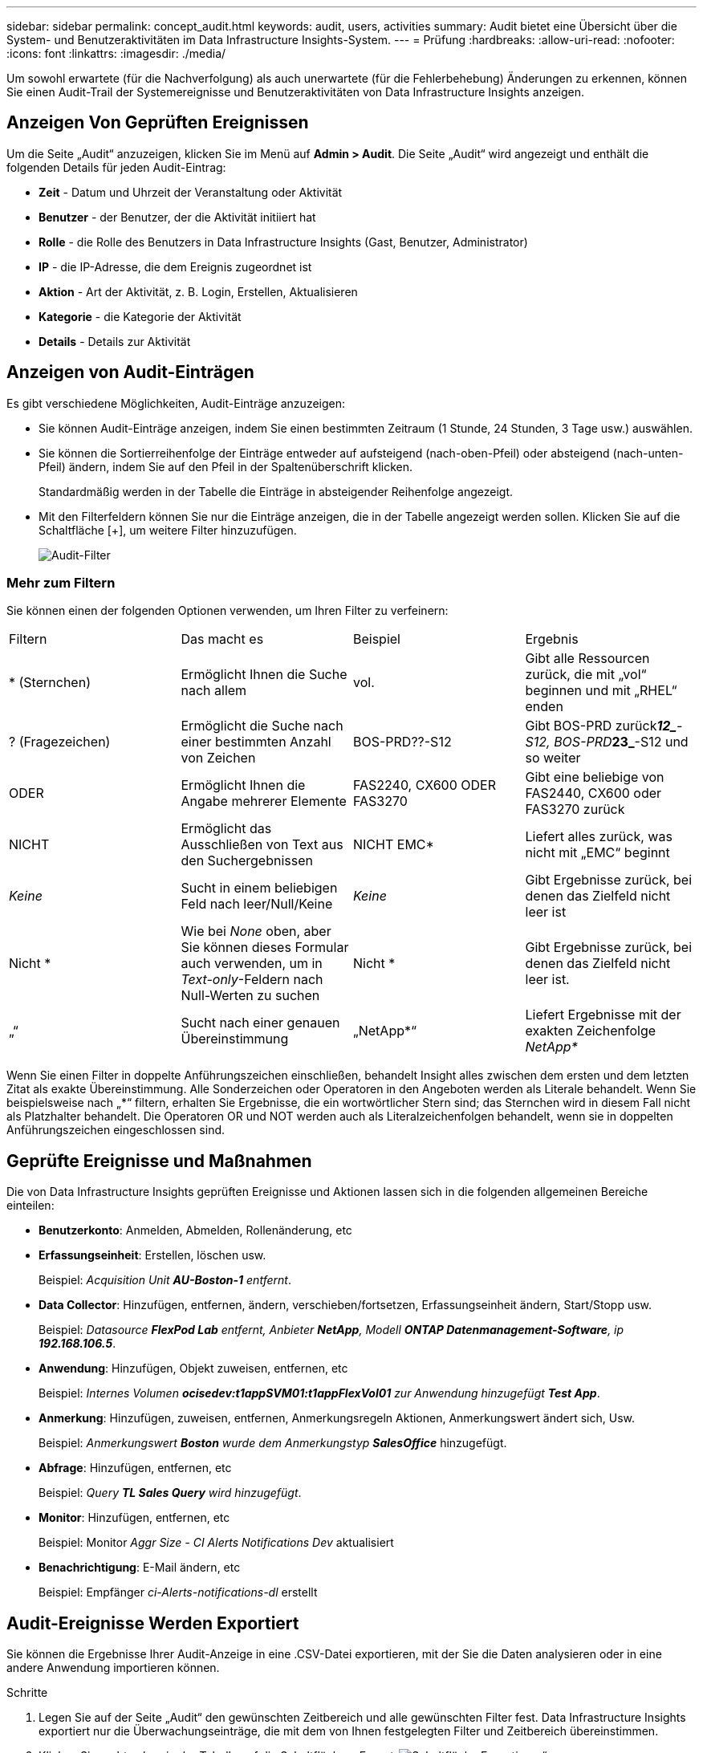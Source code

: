 ---
sidebar: sidebar 
permalink: concept_audit.html 
keywords: audit, users, activities 
summary: Audit bietet eine Übersicht über die System- und Benutzeraktivitäten im Data Infrastructure Insights-System. 
---
= Prüfung
:hardbreaks:
:allow-uri-read: 
:nofooter: 
:icons: font
:linkattrs: 
:imagesdir: ./media/


[role="lead"]
Um sowohl erwartete (für die Nachverfolgung) als auch unerwartete (für die Fehlerbehebung) Änderungen zu erkennen, können Sie einen Audit-Trail der Systemereignisse und Benutzeraktivitäten von Data Infrastructure Insights anzeigen.



== Anzeigen Von Geprüften Ereignissen

Um die Seite „Audit“ anzuzeigen, klicken Sie im Menü auf *Admin > Audit*. Die Seite „Audit“ wird angezeigt und enthält die folgenden Details für jeden Audit-Eintrag:

* *Zeit* - Datum und Uhrzeit der Veranstaltung oder Aktivität
* *Benutzer* - der Benutzer, der die Aktivität initiiert hat
* *Rolle* - die Rolle des Benutzers in Data Infrastructure Insights (Gast, Benutzer, Administrator)
* *IP* - die IP-Adresse, die dem Ereignis zugeordnet ist
* *Aktion* - Art der Aktivität, z. B. Login, Erstellen, Aktualisieren
* *Kategorie* - die Kategorie der Aktivität
* *Details* - Details zur Aktivität




== Anzeigen von Audit-Einträgen

Es gibt verschiedene Möglichkeiten, Audit-Einträge anzuzeigen:

* Sie können Audit-Einträge anzeigen, indem Sie einen bestimmten Zeitraum (1 Stunde, 24 Stunden, 3 Tage usw.) auswählen.
* Sie können die Sortierreihenfolge der Einträge entweder auf aufsteigend (nach-oben-Pfeil) oder absteigend (nach-unten-Pfeil) ändern, indem Sie auf den Pfeil in der Spaltenüberschrift klicken.
+
Standardmäßig werden in der Tabelle die Einträge in absteigender Reihenfolge angezeigt.

* Mit den Filterfeldern können Sie nur die Einträge anzeigen, die in der Tabelle angezeigt werden sollen. Klicken Sie auf die Schaltfläche [+], um weitere Filter hinzuzufügen.
+
image:Audit_Filters.png["Audit-Filter"]





=== Mehr zum Filtern

Sie können einen der folgenden Optionen verwenden, um Ihren Filter zu verfeinern:

|===


| Filtern | Das macht es | Beispiel | Ergebnis 


| * (Sternchen) | Ermöglicht Ihnen die Suche nach allem | vol. | Gibt alle Ressourcen zurück, die mit „vol“ beginnen und mit „RHEL“ enden 


| ? (Fragezeichen) | Ermöglicht die Suche nach einer bestimmten Anzahl von Zeichen | BOS-PRD??-S12 | Gibt BOS-PRD zurück**__12_**-S12, BOS-PRD**__23_**-S12 und so weiter 


| ODER | Ermöglicht Ihnen die Angabe mehrerer Elemente | FAS2240, CX600 ODER FAS3270 | Gibt eine beliebige von FAS2440, CX600 oder FAS3270 zurück 


| NICHT | Ermöglicht das Ausschließen von Text aus den Suchergebnissen | NICHT EMC* | Liefert alles zurück, was nicht mit „EMC“ beginnt 


| _Keine_ | Sucht in einem beliebigen Feld nach leer/Null/Keine | _Keine_ | Gibt Ergebnisse zurück, bei denen das Zielfeld nicht leer ist 


| Nicht * | Wie bei _None_ oben, aber Sie können dieses Formular auch verwenden, um in _Text-only_-Feldern nach Null-Werten zu suchen | Nicht * | Gibt Ergebnisse zurück, bei denen das Zielfeld nicht leer ist. 


| „“ | Sucht nach einer genauen Übereinstimmung | „NetApp*“ | Liefert Ergebnisse mit der exakten Zeichenfolge _NetApp*_ 
|===
Wenn Sie einen Filter in doppelte Anführungszeichen einschließen, behandelt Insight alles zwischen dem ersten und dem letzten Zitat als exakte Übereinstimmung. Alle Sonderzeichen oder Operatoren in den Angeboten werden als Literale behandelt. Wenn Sie beispielsweise nach „*“ filtern, erhalten Sie Ergebnisse, die ein wortwörtlicher Stern sind; das Sternchen wird in diesem Fall nicht als Platzhalter behandelt. Die Operatoren OR und NOT werden auch als Literalzeichenfolgen behandelt, wenn sie in doppelten Anführungszeichen eingeschlossen sind.



== Geprüfte Ereignisse und Maßnahmen

Die von Data Infrastructure Insights geprüften Ereignisse und Aktionen lassen sich in die folgenden allgemeinen Bereiche einteilen:

* *Benutzerkonto*: Anmelden, Abmelden, Rollenänderung, etc
* *Erfassungseinheit*: Erstellen, löschen usw.
+
Beispiel: _Acquisition Unit *AU-Boston-1* entfernt_.

* *Data Collector*: Hinzufügen, entfernen, ändern, verschieben/fortsetzen, Erfassungseinheit ändern, Start/Stopp usw.
+
Beispiel: _Datasource *FlexPod Lab* entfernt, Anbieter *NetApp*, Modell *ONTAP Datenmanagement-Software*, ip *192.168.106.5_*.

* *Anwendung*: Hinzufügen, Objekt zuweisen, entfernen, etc
+
Beispiel: _Internes Volumen *ocisedev:t1appSVM01:t1appFlexVol01* zur Anwendung hinzugefügt *Test App_*.

* *Anmerkung*: Hinzufügen, zuweisen, entfernen, Anmerkungsregeln Aktionen, Anmerkungswert ändert sich, Usw.
+
Beispiel: _Anmerkungswert *Boston* wurde dem Anmerkungstyp *SalesOffice_* hinzugefügt.

* *Abfrage*: Hinzufügen, entfernen, etc
+
Beispiel: _Query *TL Sales Query* wird hinzugefügt_.

* *Monitor*: Hinzufügen, entfernen, etc
+
Beispiel: Monitor _Aggr Size - CI Alerts Notifications Dev_ aktualisiert

* *Benachrichtigung*: E-Mail ändern, etc
+
Beispiel: Empfänger _ci-Alerts-notifications-dl_ erstellt





== Audit-Ereignisse Werden Exportiert

Sie können die Ergebnisse Ihrer Audit-Anzeige in eine .CSV-Datei exportieren, mit der Sie die Daten analysieren oder in eine andere Anwendung importieren können.

.Schritte
. Legen Sie auf der Seite „Audit“ den gewünschten Zeitbereich und alle gewünschten Filter fest. Data Infrastructure Insights exportiert nur die Überwachungseinträge, die mit dem von Ihnen festgelegten Filter und Zeitbereich übereinstimmen.
. Klicken Sie rechts oben in der Tabelle auf die Schaltfläche „_Export_image:ExportButton.png["Schaltfläche Exportieren"]“.


Die angezeigten Audit-Ereignisse werden in eine .CSV-Datei mit maximal 10,000 Zeilen exportiert.



== Aufbewahrung von Audit-Daten

Die Dauer der Aufbewahrung von Audit-Daten Data Infrastructure Insights hängt von Ihrem Abonnement ab:

* Testumgebungen: Auditdaten werden 30 Tage lang aufbewahrt
* Abonnierte Umgebungen: Auditdaten werden 1 Jahr plus 1 Tag aufbewahrt


Überwachungseinträge, die älter als die Aufbewahrungszeit sind, werden automatisch gelöscht. Es ist keine Benutzerinteraktion erforderlich.

Überwachungseinträge, die älter als die Aufbewahrungszeit sind, werden automatisch gelöscht. Es ist keine Benutzerinteraktion erforderlich.



== Fehlerbehebung

Hier finden Sie Vorschläge zur Fehlerbehebung bei Audit-Problemen.

|===


| *Problem:* | *Teste das:* 


| Ich sehe die Meldungen von Audit, die mir sagen, dass ein Monitor exportiert wurde. | Der Export einer benutzerdefinierten Monitorkonfiguration wird von NetApp Technikern üblicherweise bei der Entwicklung und dem Testen neuer Funktionen verwendet. Wenn Sie diese Meldung nicht erwarten, sollten Sie die in der geprüften Aktion genannten Maßnahmen des Benutzers oder den Support des Kontakts untersuchen. 
|===